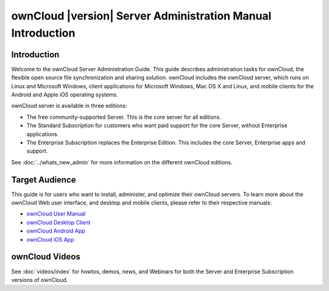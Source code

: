 ============================================================
ownCloud |version| Server Administration Manual Introduction
============================================================

Introduction
------------

Welcome to the ownCloud Server Administration Guide. This guide describes 
administration tasks for ownCloud, the flexible open source file 
synchronization 
and sharing solution. ownCloud includes the ownCloud server, which runs on 
Linux 
and Microsoft Windows, client applications for Microsoft Windows, Mac OS X and 
Linux, and mobile clients for the Android and Apple iOS operating systems.

ownCloud server is available in three editions:

* The free community-supported Server. This is the core server for all editions.
* The Standard Subscription for customers who want paid support for the core 
  Server, without Enterprise applications.
* The Enterprise Subscription replaces the Enterprise Edition. This 
  includes the core Server, Enterprise apps and support.
  
See :doc:`../whats_new_admin` for more information on the different ownCloud 
editions.

Target Audience
---------------

This guide is for users who want to install, administer, and
optimize their ownCloud servers. To learn more about the ownCloud Web
user interface, and desktop and mobile clients, please refer to their 
respective manuals:

* `ownCloud User Manual`_
* `ownCloud Desktop Client`_
* `ownCloud Android App`_
* `ownCloud iOS App`_ 

.. _`ownCloud User Manual`: http://doc.owncloud.org/
.. _`ownCloud Desktop Client`: http://doc.owncloud.org/
.. _`ownCloud Android App`: http://doc.owncloud.org/
.. _`ownCloud iOS App`: http://doc.owncloud.org/

ownCloud Videos
---------------

See :doc:`videos/index` for howtos, demos, news, and Webinars for both the 
Server and Enterprise Subscription versions of ownCloud.